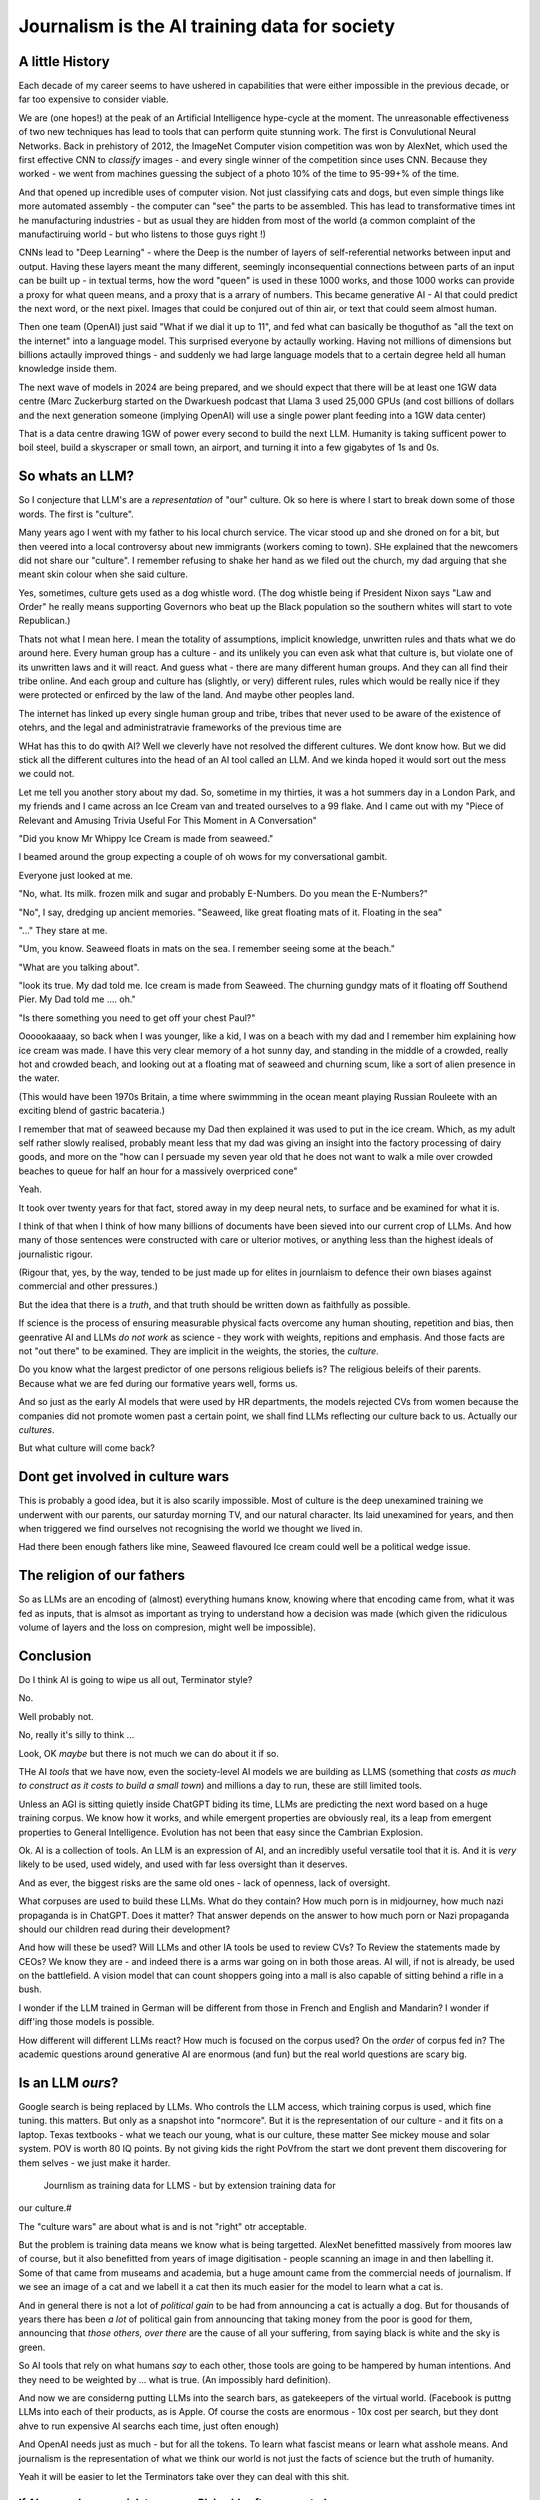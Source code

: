 ==============================================
Journalism is the AI training data for society
==============================================

A little History
---------------------

Each decade of my career seems to have ushered in capabilities that were either
impossible in the previous decade, or far too expensive to consider viable.

We are (one hopes!) at the peak of an Artificial Intelligence hype-cycle at the
moment. The unreasonable effectiveness of two new techniques has lead to tools
that can perform quite stunning work.  The first is Convulutional Neural
Networks. Back in prehistory of 2012, the ImageNet Computer vision competition
was won by AlexNet, which used the first effective CNN to *classify* images -
and every single winner of the competition since uses CNN.  Because they worked
- we went from machines guessing the subject of a photo 10% of the time to
95-99+% of the time.

And that opened up incredible uses of computer vision. Not just classifying cats
and dogs, but even simple things like more automated assembly - the computer can
"see" the parts to be assembled.  This has lead to transformative times int he
manufacturing industries - but as usual they are hidden from most of the world
(a common complaint of the manufactiruing world - but who listens to those guys
right !)

CNNs lead to "Deep Learning" - where the Deep is the number of layers of
self-referential networks between input and output.  Having these layers meant
the many different, seemingly inconsequential connections between parts of an
input can be built up - in textual terms, how the word "queen" is used in these
1000 works, and those 1000 works can provide a proxy for what queen means, and a
proxy that is a arrary of numbers. This became generative AI - AI that could
predict the next word, or the next pixel.  Images that could be conjured out of
thin air, or text that could seem almost human.

Then one team (OpenAI) just said "What if we dial it up to 11", and fed what can
basically be thoguthof as "all the text on the internet" into a language model.
This surprised everyone by actaully working. Having not millions of dimensions
but billions actaully improved things - and suddenly we had large language
models that to a certain degree held all human knowledge inside them.

The next wave of models in 2024 are being prepared, and we should expect that
there will be at least one 1GW data centre (Marc Zuckerburg started on the
Dwarkuesh podcast that Llama 3 used 25,000 GPUs (and cost billions of dollars
and the next generation someone (implying OpenAI) will use a single power plant
feeding into a 1GW data center)

That is a data centre drawing 1GW of power every second to build the next LLM.
Humanity is taking sufficent power to boil steel, build a skyscraper or small
town, an airport, and turning it into a few gigabytes of 1s and 0s.


So whats an LLM?
-------------------

So I conjecture that LLM's are a *representation* of "our" culture. Ok so here
is where I start to break down some of those words. The first is "culture".

Many years ago I went with my father to his local church service.  The vicar
stood up and she droned on for a bit, but then veered into a local controversy
about new immigrants (workers coming to town).  SHe explained that the newcomers
did not share our "culture".  I remember refusing to shake her hand as we filed
out the church, my dad arguing that she meant skin colour when she said culture.

Yes, sometimes, culture gets used as a dog whistle word. (The dog whistle being
if President Nixon says "Law and Order" he really means supporting Governors who
beat up the Black population so the southern whites will start to vote
Republican.)

Thats not what I mean here.  I mean the totality of assumptions, implicit
knowledge, unwritten rules and thats what we do around here.  Every human group
has a culture - and its unlikely you can even ask what that culture is, but
violate one of its unwritten laws and it will react.  And guess what - there are
many different human groups.  And they can all find their tribe online.  And
each group and culture has (slightly, or very) different rules, rules which
would be really nice if they were protected or enfirced by the law of the land.
And maybe other peoples land.

The internet has linked up every single human group and tribe, tribes that never
used to be aware of the existence of otehrs, and the legal and administratravie
frameworks of the previous time are

WHat has this to do qwith AI? Well we cleverly have not resolved the different
cultures. We dont know how. But we did stick all the different cultures into the
head of an AI tool called an LLM. And we kinda hoped it would sort out the mess
we could not.

Let me tell you another story about my dad. So, sometime in my thirties, it was
a hot summers day in a London Park, and my friends and I came across an Ice
Cream van and treated ourselves to a 99 flake.  And I came out with my "Piece of
Relevant and Amusing Trivia Useful For This Moment in A Conversation"

"Did you know Mr Whippy Ice Cream is made from seaweed."

I beamed around the group expecting a couple of oh wows for my conversational
gambit.

Everyone just looked at me.

"No, what. Its milk. frozen milk and sugar and probably E-Numbers. Do you mean
the E-Numbers?"

"No", I say, dredging up ancient memories. "Seaweed, like great floating mats of
it. Floating in the sea"

"..." They stare at me.

"Um, you know. Seaweed floats in mats on the sea. I remember seeing some at the
beach."

"What are you talking about".

"look its true. My dad told me. Ice cream is made from Seaweed.  The churning
gundgy mats of it floating off Southend Pier.  My Dad told me .... oh."

"Is there something you need to get off your chest Paul?"

Oooookaaaay, so back when I was younger, like a kid, I was on a beach with my
dad and I remember him explaining how ice cream was made.  I have this very
clear memory of a hot sunny day, and standing in the middle of a crowded, really
hot and crowded beach, and looking out at a floating mat of seaweed and churning
scum, like a sort of alien presence in the water.

(This would have been 1970s Britain, a time where swimmming in the ocean meant
playing Russian Rouleete with an exciting blend of gastric bacateria.)

I remember that mat of seaweed because my Dad then explained it was used to put
in the ice cream. Which, as my adult self rather slowly realised, probably meant
less that my dad was giving an insight into the factory processing of dairy
goods, and more on the "how can I persuade my seven year old that he does not
want to walk a mile over crowded beaches to queue for half an hour for a
massively overpriced cone"

Yeah.

It took over twenty years for that fact, stored away in my deep neural nets,
to surface and be examined for what it is.

I think of that when I think of how many billions of documents have been sieved
into our current crop of LLMs. And how many of those sentences were constructed
with care or ulterior motives, or anything less than the highest ideals of
journalistic rigour.

(Rigour that, yes, by the way, tended to be just made up for elites in
journlaism to defence their own biases against commercial and other pressures.)

But the idea that there is a *truth*, and that truth should be written down as
faithfully as possible.

If science is the process of ensuring measurable physical facts overcome any
human shouting, repetition and bias, then geenrative AI and LLMs *do not work*
as science - they work with weights, repitions and emphasis. And those facts are
not "out there" to be examined. They are implicit in the weights, the stories,
the *culture*.

Do you know what the largest predictor of one persons religious beliefs is? The
religious beleifs of their parents.  Because what we are fed during our
formative years well, forms us.

And so just as the early AI models that were used by HR departments, the models
rejected CVs from women because the companies did not promote women past a
certain point,  we shall find LLMs reflecting our culture back to us. Actually
our *cultures*.

But what culture will come back?

Dont get involved in culture wars
---------------------------------

This is probably a good idea, but it is also scarily impossible. Most of culture
is the deep unexamined training we underwent with our parents, our saturday
morning TV, and our natural character.  Its laid unexamined for years, and then
when triggered we find ourselves not recognising the world we thought we lived
in.

Had there been enough fathers like mine, Seaweed flavoured Ice cream could well
be a political wedge issue.


The religion of our fathers
---------------------------

So as LLMs are an encoding of (almost) everything humans know, knowing where
that encoding came from, what it was fed as inputs, that is almsot as important
as trying to understand how a decision was made (which given the ridiculous volume
of layers and the loss on compresion, might well be impossible).

Conclusion
----------

Do I think AI is going to wipe us all out, Terminator style?

No.

Well probably not.

No, really it's silly to think ...

Look, OK *maybe* but there is not much we can do about it if so.



THe AI *tools* that we have now, even the society-level AI models we are
building as LLMS (something that *costs as much to construct as it costs to
build a small town*) and millions a day to run, these are still limited tools.

Unless an AGI is sitting quietly inside ChatGPT biding its time, LLMs are
predicting the next word based on a huge training corpus. We know how it works,
and while emergent properties are obviously real, its a leap from emergent
properties to General Intelligence. Evolution has not been that easy
since the Cambrian Explosion.

Ok. AI is a collection of tools. An LLM is an expression of AI,
and an incredibly useful versatile tool that it is.  And it is *very* likely to
be used, used widely, and used with far less oversight than it deserves.

And as ever, the biggest risks are the same old ones - lack of openness, lack  of
oversight.

What corpuses are used to build these LLMs. What do they contain? How much porn
is in midjourney, how much nazi propaganda is in ChatGPT.  Does it matter?  That
answer depends on the answer to how much porn or Nazi propaganda should our
children read during their development?

And how will these be used? Will LLMs and other IA tools be used to review CVs?
To Review the statements made by CEOs? We know they are - and indeed there is a
arms war going on in both those areas.  AI will, if not is already, be used on
the battlefield. A vision model that can count shoppers going into a mall is
also capable of sitting behind a rifle in a bush.

I wonder if the LLM trained in German will be different from those in French
and English and Mandarin? I wonder if diff'ing those models is possible.

How different will different LLMs react? How much is focused on the corpus used?
On the *order* of corpus fed in?  The academic questions around generative AI are enormous (and fun)
but the real world questions are scary big.


Is an LLM *ours*?
-----------

Google search is being replaced by LLMs. Who controls the LLM
access, which training corpus is used, which fine tuning. this matters. But only
as a snapshot into "normcore". But it is the representation of our culture - and
it fits on a laptop. Texas textbooks - what we teach our young, what is our
culture, these matter See mickey mouse and solar system.  POV is worth 80 IQ
points.  By not giving kids the right PoVfrom the start we dont prevent them
discovering for them selves - we just make it harder.
 Journlism as training data for LLMS - but by extension training data for
our culture.#

The "culture wars" are about what is and is not "right" otr acceptable.

But the problem is training data means we know what is being targetted. AlexNet
benefitted massively from moores law of course, but it also benefitted from
years of image digitisation - people scanning an image in and then labelling it.
Some of that came from museams and academia, but a huge amount came from the
commercial needs of journalism.  If we see an image of a cat and we labell it a
cat then its much easier for the model to learn what a cat is.

And in general there is not a lot of *political gain* to be had from announcing
a cat is actually a dog.  But for thousands of years there has been *a lot* of
political gain from announcing that taking money from the poor is good for them,
announcing that *those others, over there* are the cause of all your suffering,
from saying black is white and the sky is green.

So AI tools that rely on what humans *say* to each other, those tools are going
to be hampered by human intentions. And they need to be weighted by ... what is
true. (An impossibly hard definition).

And now we are considerng putting LLMs into the search bars, as gatekeepers of
the virtual world.  (Facebook is puttng LLMs into each of their products, as is
Apple. Of course the costs are enormous - 10x cost per search, but they dont
ahve to run expensive AI searchs each time, just often enough)

And OpenAI needs just as much - but for all the tokens. To learn what fascist
means or learn what asshole means.  And journalism is the representation of what
we think our world is not just the facts of science but the truth of humanity.

Yeah it will be easier to let the Terminators take over they can deal with this
shit.




If AI can replace your job tomorrow, Plain old software can today
==========================================================================

I use the term "arrange the world so it can be iterated over".
THis is an act of moving something from the physical to the virtual
(picture: matrix)

It places something physical within reach of software, thought, analysis,
and optimiastion. It is the essence of MOOP.  And its why AI is not going to
replace you, plain-old-software will.

There are 3 main "ideas" for AI to be used in the workplace

AI as a replacement for rote work.
----------------------------------

Well we alrady know how to replce rotework. Automation has been doing that for
ages.  If it is not done already then there are political or business model
concerns.

THe "Reject CVs from Women" problem
-----------------------------------

There are many reasons why an organisation will not want to have a objective look
at automating its internal processes - why becoming a *programmable company*
is a threat to the status quo.


1. you are lying about the real process  (bribery)
2. you are lying about the real goal of the process (redlining mortgages)
3. The process is so deeply buried you no longer understand it (deep state)
4. The status quo is sub optimal but all the stakeholders have something so
   there is not enough impetus to change (middle income trap)
5. Changing it si sooo fucking expensive and the benefts not easy to
   measure (urban design)
6. oh god this is a long list.

My assumption about people saying "AI can improve our internal processes" is not
that they think it will magically solve some or all of the above issues, (most
people arent stupid) but that spending a fortune on AI will delay any need to
actively deal with the problems and we can continue as we are.


AI will find data we did not know we had
-----------------------------------------

Honestly thats like "We have a robot that can look down the back of the sofa for
the missing millions" If you have enough data down the back of the sofa, that it
will move the needle on your business, then its your fault you are not already using it.

Every piece of teh real world that exists *potentially can be refelcted in the
virtual*. THe only reason we are not looking down the back of the virtual sofa
is if the sofa cannot be sensed by digital processes (which is less and less of
the world, especially a nice safe commercial world), or its too expensive to
process what is sensed (again a vanishingly small issie)

I am happy to conjecture that with mobile phones, pretty much every huamn action in the urban western world
is now digitised or digitisable, and that completely includes "business" activites.
Look at Microsfot Recall. I mean its litersally reading over your shoulder every second at worl
And this is not something dreamed up in Reddmond. THis is MS doing tis old traditional idea of seeing
a competitor having a lovely market and using its Operating SYstem stranglehold
to ROFL stomp the competitors into oblivion.

This also seems to be a threat to financial world - finance is merely
manipulatig the *accountant* virtual world. If the digigial virtual world can
get there first, will th e accountatns world be less valuable?

Anyway, this "expansion of the data realm" is what our generation is undergoing.
From the existence of data we enter in directly, to data that can be collected
automatically.  Our digital footprints are now enourmous, and we dont need
(much) AI to collect or use it.

But each decade of my professional life can be classified as more or less "we
could not do that (cheaply ebough) in the previous decade")

(THis is one of my axioms - no data should be entered into the digital realm
that cannot be collected automatically - a flaw almost every Project Management
system ever has. Its a bug bear of mine.)

there are 2 kinds of "data we did not know we had" - unstructured data that AI
can structure (reading a PDF or an image) and a subset of this, reading
unstructured data that previously was impactrical to monitor.

This first is a real issue, and it is a real issue that needs the AI tools of
the previous generation

Microsoft is releaseing (and taking back) a tool that snapshots the users
screen, reads the image and works out what is being done by the user.  This kind
of get around the problem of "tools not talking to each other" (see topless
computing). It is a little dystopian, but its all part of the digital foot
print.


SOme of it is solved by beter inter-process communication.  Carefully analysing
a massive companies processes, then writing it into a giat form for the SEC then
having people read that form to understan the process (ie company annual reports
- what Warren buffet says is his

Ai will make better decisions than humans
------------------------------------------

"IntraCOmpany feedback and the ball balancing trick"

There is a early "AI" demonstration - a means of training one of these CNN/ Tensors.
A physic sim of a ball balancing on a stick. The training sim has ability to move left or right
and its goal is to not let the ball drop.  For a human its crazy hard.
but we can use linear equations (a very simple AI tool not cutting edge)
to learn and control it.  And it works.

The problem then is, can we get a company or an organisation to be controlled
in a better way than it is by humans? Well, maybe.

There are two problems.  Both solveable by the idea of a Programmable COmpany.

1. That software can control the functioning of the company. That is can be *managed by code*
2. That feedback can be sent from the real world to the "top" of the company, correctly and timely.

Both of these are easy in a physics sim. Both are not so easy in a realcompany.
But why not?


[Activity: Balance Ball on Stick - leebeegame.itch.io]


"I used to code before I became a manager"
-------------------------------------------

TBD - explanaiton on this - seen elsewhere too

The programmable company
-------------------------

We can (and should) see a company as a simplified robot - running an OODA loop.
Observe, Orient, Decide, Act
(Monitor, Model, Mentor,

But AI is able to *build* a model in a amazing new way,
but a model of the world is not useful without perception of
world and own ability.

So if AI can build some model of a "perfect manager brain",
it will still need to be fed perceptions of the operations daily

ANd are those already being fed upwards - honestly turns out mostly no.
THey are stuck in siloes, they are filter through powerpoint presrntations
and massaged by project managers,

AI can learn to balance a ball on a stick.  But if we have unclear
information about where the ball is, how the stick is moving etc,
it will perform at least as badly as an actual human manager.
The perception feedback must be good for any model to be transferrable.
If it is bad then how do we behave - the same way most managers behave -
find a few trusted lieutenants who can find *just enough* information
to be representative and keep churning and find that playing politics in
feudal environment is almost always more profitable than fixing the
perceptiin and action problems.

The better companies have a single powerful individual often founder,
who forces through feedback and action.  To me this indicates that
a successful company is built upwards from one winnign formulla, and then
left to drift aas it become unmanageable.

But if it were possible to make it programmable company, it may be possible to
rebuild it, guide it. Manage it. THorugh code.


AI is not magic. if you think some or all of job can be repaced by AI
then the question is, why cant it be repaced today woth traditional software

its not volume of data - no human can compete
its access to tools and ots decision politics



AI and the future of work
--------------------------

THis title is actually legally require din any Techn book published after 2020.
Sorry.


Will AI affect the future of work - yes, but not as much as "sky is falling",
and not as much as "robotic replacement" because companies nned to be software
literte - arranged so that one can iterate over them.  They need to programmable
- and if so then you dont need AI.  You just need to write code.  But then you
  get "free interns".

Role of training data, and journalism.  How dow e find ground truth in polarised
world.

Well world is always beenpolarised - see, Luther. We find it
in evidence, in OSINT, in reliable journlism - World Service being simplest
example of a massive foot gun for British people.

I would put Wikipedia as the
next battle ground - and how do we deal with that?
See also text books, and education syllabuses. 





HunterBrook - future if jountlaism
-----------------------------------

Journalism is not publishing. Publishing is now free
Jounralism is finding, investigating and surfacing the truth.
(that wont fix everything - see £ datys of condor and POst Office scandal)
BUt that act allows us to know what is "true".  It sets a *positive* standard
(as opposed to a negative standard such as Putin style make everything seem unbelievable)


yes I think, maybe
https://www.axios.com/2023/11/02/hunterbrook-hedge-fund-journalists
because we want to know what is "truth"
somehiw we need to pay for it - the paper based distribution mattered 
its disaggregated now but we still need scoiety level training day

some is science, NIH ans NICE
some is hunterbrook looking at OSINT
or just see hunterbrook as OsINT
aee the globe thing for snowcrash 
OSINT - the Ice Stati9on Zebra issue



Chapter: Journalism is labelling the training data for the world
=================================================================

Challenges of training data and bias
We started with 'easy' problems - facial recgnition and black african
descent. Oh look Stanford has white male phd students.

Bias in Generative AI: show me images of nazi stormtroopers.
Hang on. Why are there chinese or black african stomrtroopers?? Huh
Look at how skin cacner detection - is there a ruler in the image? Is the
image taken under flouresent light ?

- there is *almost certainly* child porn in training data. That bothers me
  enormously.

  - But what about  Fixing it. "publish your training data". Thats a *positive* move, but, "hey we
trained on these 5 billion images. What do you do with those? How do you even
classifiy them?

CV scanning. Anecodatally a large corporation decides to use AI to scan CVs,
and identify young people most likely to succeed in the corporation. It is given
the CVs of everyone in the company, and gets to work. It flatout rejects every
CV from a woman. They remove the gender from the CVs - it still does it.
They dig in - why is this going to be rejected. Basically, women reach a certain
point in the company, and rise no higher. Therefore women wont succeed at this
company.  Now what? It is correctly analysing the problem. Its not the answer
you want.

But it is a part of the democractic bet - AI is not fooled by the double-think
bias humans introduce to be able to survive.  Any totaltitarian regieme has that
in it.  But only an egalitarian democracy has the ability to change to make
itself truly equal.

Do we want to do that? THose who will obviously gain say yes. THose who will
lose, and what of those who will lose big? Shall we introduce a wealth tax?

World building matters (ability to plan is basically
ability to predict future. THis is a hall mark of intelligence - also why
people with bad internal models make poor decisions, and why its so hard to
get people with vastly differing models to understand each otehr - used to be
limited to crime. now... politics?  Its why its vital to edicate people to have
same model at first, its also why edication laevels make biggest
differentiator in politics, and also why choosing the first model makes your
'side' more relevant. See north korean education camps. But also see how
many people did nto believe societ model but kept stum'


Sympathy for the Facebook
--------------------------

timeline is the problem - sympathy for facebook because how dontounorgnaise
timeline ? cannot show eveything - cannot shownjust friends because broing so
whats the algorithm ? ask a go ernment they dont say just say "dont destroy
democeacy" but perhaps problem is "timeline" - dont do timeline do education or
agent with best interet s of the user


training data matters
---------------------

Google and pagerank soon became google and returned tonhomepage data as feedback
onnquality Tesla owns data on when the car braked or jerked or gas applied and
can record that and upload it nightly and use for modelling journlism is
societies way of marking training data textbooks are way of marking trianong
data science is way to doscover correct weights for feedback now why is it that
google keeps my clicks or my steering as ots own proprietary data health data -
it shoukd be public data by default licensing or otherwise but not unavailable

* Autism and rules software can represent, enfource, encourage, discover, speed
up rules. But rules that are written dwn threaten priviledge This antognism will
be paramount for future.  Piketty - can we beat him down? Can we over come
priviledge? SEC approach - legistlate priviledge into being good. But leave them
enough to make it worth thier while? THreat of digital currency. The example of
cryptocurrency as why we have regulatioon and crime (see Sherlock holmes stories
about bank failures)

autism and rukes - fristrationnof bureaucracy and lack of what rukes and where
to look it empowers thise innpower, but rikes take away power and priviledge
software is operationalmrules - the advantages outweigh cost of openness esp
when closed approach goves priviledge


sabine
------

. It is not an optimal device for intelligence because it's not what it evolved
to be. The human brain evolved to keep us alive. This means among other things
it needs to be energy efficient, which indeed it is quite good at.

But artificial brains have no such limits so of course they will eventually
outperform humans.

If you don't understand why superior intelligence is scary, you've read too many
touchy sci-fi stories in which human irrationality saves the day. But humans
didn't come to dominate this planet because they're somtimes irrational, they
came to dominate despite of it.

What use is intelligence (at this level). It’s making better decisions- more
informed (monitor) closer to reality (model) and more adhered to (mentor /
manage)

Companies are more intelligent at scale than the average and tail result for
each individual in the org would be if left alone (primarily thats adherence !)

So a more intelligent org has huge payoffs - that’s the software mind!!!

But also AI - even so at the level of species competition the quail is
technology is intelligence manifest in tools

Being more intelligent than any human is *fine* - but that’s only useful if up
against all other humans individually. If up against all humanity it’s a
different problem

No the real threat is use of AI by humans as a technology - surveillance,
democratic bet, weapon design etc

And yeah we can see a lot of that and the antidote is democracy and freedom 

The rest - what we cannot imagine - perhaps it will be like trying to explain
politics to a dog - at a certain point no question we ask or answer we get will
be meaningful

